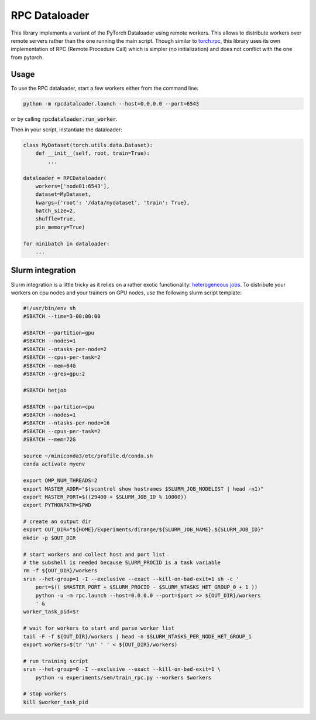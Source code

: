 ==============
RPC Dataloader
==============

This library implements a variant of the PyTorch Dataloader using remote workers.
This allows to distribute workers over remote servers rather than the one running the main script.
Though similar to `torch.rpc <https://pytorch.org/docs/stable/rpc.html>`_, this library uses its own implementation of RPC (Remote Procedure Call) which is simpler (no initialization) and does not conflict with the one from pytorch.


Usage
=====

To use the RPC dataloader, start a few workers either from the command line:

.. code:: shell

    python -m rpcdataloader.launch --host=0.0.0.0 --port=6543

or by calling :code:`rpcdataloader.run_worker`.

Then in your script, instantiate the dataloader:

.. code:: python

    class MyDataset(torch.utils.data.Dataset):
        def __init__(self, root, train=True):
            ...

    dataloader = RPCDataloader(
        workers=['node01:6543'],
        dataset=MyDataset,
        kwargs={'root': '/data/mydataset', 'train': True},
        batch_size=2,
        shuffle=True,
        pin_memory=True)

    for minibatch in dataloader:
        ...


Slurm integration
=================

Slurm integration is a little tricky as it relies on a rather exotic functionality: `heterogeneous jobs <https://slurm.schedmd.com/heterogeneous_jobs.html>`_.
To distribute your workers on cpu nodes and your trainers on GPU nodes, use the following slurm script template:

.. code:: shell

    #!/usr/bin/env sh
    #SBATCH --time=3-00:00:00

    #SBATCH --partition=gpu
    #SBATCH --nodes=1
    #SBATCH --ntasks-per-node=2
    #SBATCH --cpus-per-task=2
    #SBATCH --mem=64G
    #SBATCH --gres=gpu:2

    #SBATCH hetjob

    #SBATCH --partition=cpu
    #SBATCH --nodes=1
    #SBATCH --ntasks-per-node=16
    #SBATCH --cpus-per-task=2
    #SBATCH --mem=72G

    source ~/miniconda3/etc/profile.d/conda.sh
    conda activate myenv

    export OMP_NUM_THREADS=2
    export MASTER_ADDR="$(scontrol show hostnames $SLURM_JOB_NODELIST | head -n1)"
    export MASTER_PORT=$((29400 + $SLURM_JOB_ID % 10000))
    export PYTHONPATH=$PWD

    # create an output dir
    export OUT_DIR="${HOME}/Experiments/dirange/${SLURM_JOB_NAME}.${SLURM_JOB_ID}"
    mkdir -p $OUT_DIR

    # start workers and collect host and port list
    # the subshell is needed because SLURM_PROCID is a task variable
    rm -f ${OUT_DIR}/workers
    srun --het-group=1 -I --exclusive --exact --kill-on-bad-exit=1 sh -c '
        port=$(( $MASTER_PORT + $SLURM_PROCID - $SLURM_NTASKS_HET_GROUP_0 + 1 ))
        python -u -m rpc.launch --host=0.0.0.0 --port=$port >> ${OUT_DIR}/workers
        ' &
    worker_task_pid=$?

    # wait for workers to start and parse worker list
    tail -F -f ${OUT_DIR}/workers | head -n $SLURM_NTASKS_PER_NODE_HET_GROUP_1
    export workers=$(tr '\n' ' ' < ${OUT_DIR}/workers)

    # run training script
    srun --het-group=0 -I --exclusive --exact --kill-on-bad-exit=1 \
        python -u experiments/sem/train_rpc.py --workers $workers

    # stop workers
    kill $worker_task_pid
